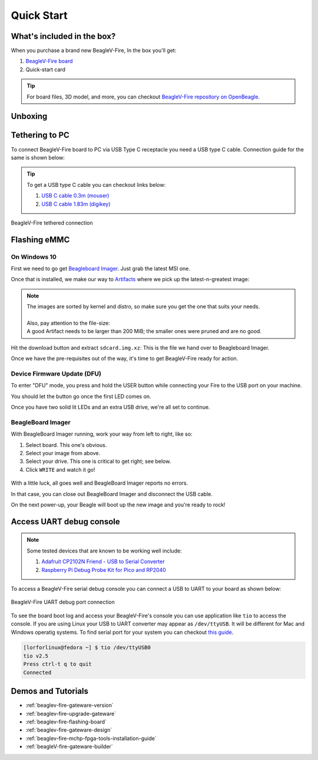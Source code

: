 .. _beaglev-fire-quick-start:

Quick Start
###########

What's included in the box?
***************************

When you purchase a brand new BeagleV-Fire, In the box you'll get:

1. `BeagleV-Fire board <https://www.beagleboard.org/boards/beaglev-fire>`_
2. Quick-start card

.. todo:: add image & information about box content.

.. tip:: For board files, 3D model, and more, you can checkout `BeagleV-Fire repository on OpenBeagle <https://openbeagle.org/beaglev-fire/beaglev-fire>`_.

Unboxing
********

.. youtube:: 5cylv1R-1mc
   :align: center
   :width: 1280
   :height: 720


Tethering to PC
***************

To connect BeagleV-Fire board to PC via USB Type C receptacle you need a USB type C cable. Connection guide for the same is shown below:
  
.. tip::

    To get a USB type C cable you can checkout links below:

    1. `USB C cable 0.3m (mouser) <https://www.mouser.com/ProductDetail/Adafruit/4474?qs=CUBnOrq4ZJz9F%2FNF%252BRRALQ%3D%3D>`_
    2. `USB C cable 1.83m (digikey) <https://www.digikey.com/en/products/detail/coolgear/USB3-AC2MB/16384570>`_

.. figure:: images/usb-guide/tethered-connection.*
    :align: center
    :alt: BeagleV-Fire tethered connection
    
    BeagleV-Fire tethered connection

.. _beaglev-fire-quick-start-flash-the-emmc:

Flashing eMMC
*************

On Windows 10
=============

First we need to go get `Beagleboard Imager <https://github.com/beagleboard/bb-imager-rs/releases>`_. Just grab the latest MSI one.

Once that is installed, we make our way to `Artifacts <https://openbeagle.org/beaglev-fire/BeagleV-Fire-ubuntu/-/artifacts>`_
where we pick up the latest-n-greatest image:

.. figure:: images/emmc-os-image-download.png
    :class: admonition admonition-no-left-border
    :align: center
    :alt: BeagleV-Fire: selecting your OS image

.. note::

    | The images are sorted by kernel and distro, so make sure you get the one that suits your needs.
    |
    | Also, pay attention to the file-size:
    | A good Artifact needs to be larger than 200 MiB; the smaller ones were pruned and are no good.

Hit the download button and extract ``sdcard.img.xz``: This is the file we hand over to Beagleboard Imager.

Once we have the pre-requisites out of the way, it's time to get BeagleV-Fire ready for action.

Device Firmware Update (DFU)
============================

To enter "DFU" mode, you press and hold the USER button while connecting your Fire to the USB port on your machine.

You should let the button go once the first LED comes on.

Once you have two solid lit LEDs and an extra USB drive, we're all set to continue.

BeagleBoard Imager
===================

With BeagleBoard Imager running, work your way from left to right, like so:

1. Select board. This one's obvious.
2. Select your image from above.
3. Select your drive. This one is critical to get right; see below.
4. Click ``WRITE`` and watch it go!

.. figure:: images/emmc-imager-prefilled.png
    :align: center
    :alt: BeagleV-Fire: This is how the BeagleBoard Imager should look when ready

With a little luck, all goes well and BeagleBoard Imager reports no errors.

In that case, you can close out BeagleBoard Imager and disconnect the USB cable.

On the next power-up, your Beagle will boot up the new image and you're ready to rock!

.. _beaglev-fire-quick-start-debug-console:

Access UART debug console
*************************

.. note:: 

    Some tested devices that are known to be working well include:

    1. `Adafruit CP2102N Friend - USB to Serial Converter <https://www.adafruit.com/product/5335>`_
    2. `Raspberry Pi Debug Probe Kit for Pico and RP2040 <https://www.adafruit.com/product/5699>`_

To access a BeagleV-Fire serial debug console you can connect a USB to UART to your board as shown below:

.. figure:: images/debug/BeagleV-Fire-UART-Debug.*
    :align: center
    :alt: BeagleV-Fire UART debug port connection

    BeagleV-Fire UART debug port connection

To see the board boot log and access your BeagleV-Fire's console you can use application like ``tio`` 
to access the console. If you are using Linux your USB to UART converter may appear as ``/dev/ttyUSB``. 
It will be different for Mac and Windows operatig systems. To find serial port for your system you can checkout 
`this guide <https://www.mathworks.com/help/supportpkg/arduinoio/ug/find-arduino-port-on-windows-mac-and-linux.html>`_.

.. code-block:: shell

    [lorforlinux@fedora ~] $ tio /dev/ttyUSB0 
    tio v2.5
    Press ctrl-t q to quit
    Connected

Demos and Tutorials
*******************

* :ref:`beaglev-fire-gateware-version`
* :ref:`beaglev-fire-upgrade-gateware`
* :ref:`beaglev-fire-flashing-board`
* :ref:`beaglev-fire-gateware-design`
* :ref:`beaglev-fire-mchp-fpga-tools-installation-guide`
* :ref:`beagleV-fire-gateware-builder`

